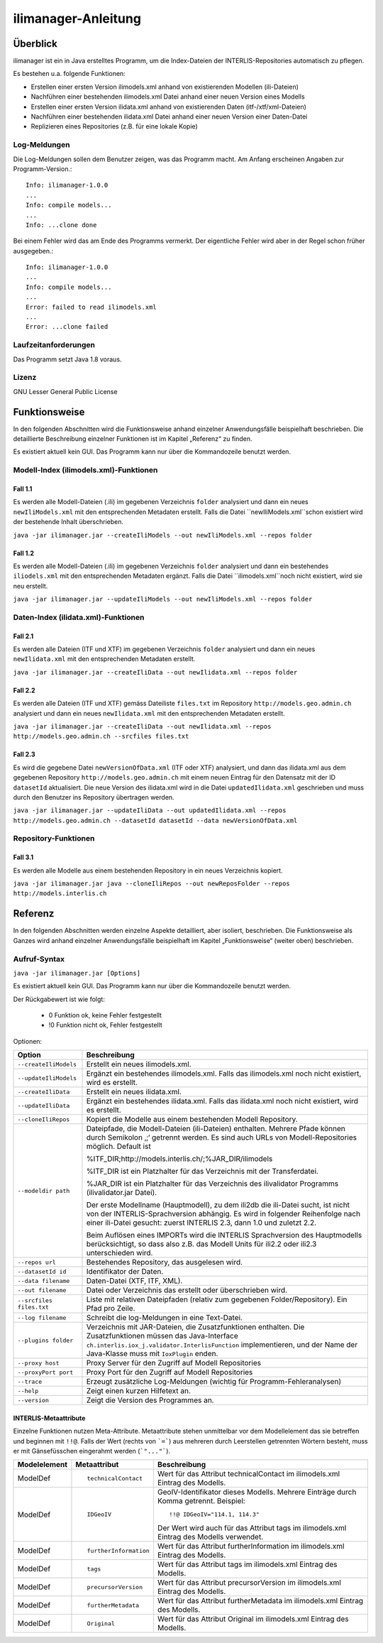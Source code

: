 ======================
ilimanager-Anleitung
======================

Überblick
=========

ilimanager ist ein in Java erstelltes Programm, um die Index-Dateien der
INTERLIS-Repositories automatisch zu pflegen.

Es bestehen u.a. folgende Funktionen:

- Erstellen einer ersten Version ilimodels.xml anhand von existierenden Modellen (ili-Dateien)
- Nachführen einer bestehenden ilimodels.xml Datei anhand einer neuen Version eines Modells
- Erstellen einer ersten Version ilidata.xml anhand von existierenden Daten (itf-/xtf/xml-Dateien)
- Nachführen einer bestehenden ilidata.xml Datei anhand einer neuen Version einer Daten-Datei
- Replizieren eines Repositories (z.B. für eine lokale Kopie)


Log-Meldungen
-------------
Die Log-Meldungen sollen dem Benutzer zeigen, was das Programm macht.
Am Anfang erscheinen Angaben zur Programm-Version.::
	
  Info: ilimanager-1.0.0
  ...
  Info: compile models...
  ...
  Info: ...clone done

Bei einem Fehler wird das am Ende des Programms vermerkt. Der eigentliche 
Fehler wird aber in der Regel schon früher ausgegeben.::
	
  Info: ilimanager-1.0.0
  ...
  Info: compile models...
  ...
  Error: failed to read ilimodels.xml
  ...
  Error: ...clone failed

Laufzeitanforderungen
---------------------

Das Programm setzt Java 1.8 voraus.

Lizenz
------

GNU Lesser General Public License

Funktionsweise
==============

In den folgenden Abschnitten wird die Funktionsweise anhand einzelner
Anwendungsfälle beispielhaft beschrieben. Die detaillierte Beschreibung
einzelner Funktionen ist im Kapitel „Referenz“ zu finden.

Es existiert aktuell kein GUI. 
Das Programm kann nur über die Kommandozeile benutzt werden.

Modell-Index (ilimodels.xml)-Funktionen
---------------------------------------

Fall 1.1
~~~~~~~~

Es werden alle Modell-Dateien (.ili) im gegebenen Verzeichnis ``folder`` analysiert
und dann ein neues ``newIliModels.xml`` mit den entsprechenden Metadaten 
erstellt. Falls die Datei ``newIliModels.xml``schon existiert wird der bestehende Inhalt 
überschrieben.

``java -jar ilimanager.jar --createIliModels --out newIliModels.xml --repos folder``

Fall 1.2
~~~~~~~~

Es werden alle Modell-Dateien (.ili) im gegebenen Verzeichnis ``folder`` analysiert
und dann ein bestehendes ``iliodels.xml`` mit den entsprechenden Metadaten 
ergänzt. Falls die Datei ``ilimodels.xml``noch nicht existiert, wird sie
neu erstellt.

``java -jar ilimanager.jar --updateIliModels --out newIliModels.xml --repos folder``


Daten-Index (ilidata.xml)-Funktionen
------------------------------------

Fall 2.1
~~~~~~~~

Es werden alle Dateien (ITF und XTF) im gegebenen Verzeichnis ``folder`` analysiert
und dann ein neues ``newIlidata.xml`` mit den entsprechenden Metadaten erstellt.

``java -jar ilimanager.jar --createIliData --out newIlidata.xml --repos folder``

Fall 2.2
~~~~~~~~

Es werden alle Dateien (ITF und XTF) gemäss Dateiliste ``files.txt`` 
im Repository ``http://models.geo.admin.ch`` analysiert
und dann ein neues ``newIlidata.xml`` mit den entsprechenden Metadaten erstellt.

``java -jar ilimanager.jar --createIliData --out newIlidata.xml --repos http://models.geo.admin.ch --srcfiles files.txt``

Fall 2.3
~~~~~~~~

Es wird die gegebene Datei ``newVersionOfData.xml`` (ITF oder XTF)
analysiert, und dann das ilidata.xml aus dem gegebenen Repository 
``http://models.geo.admin.ch`` mit einem neuen Eintrag für 
den Datensatz mit der ID ``datasetId`` aktualisiert. Die neue Version des 
ilidata.xml wird in die Datei ``updatedIlidata.xml`` geschrieben und muss
durch den Benutzer ins Repository übertragen werden.

``java -jar ilimanager.jar --updateIliData --out updatedIlidata.xml --repos http://models.geo.admin.ch --datasetId datasetId --data newVersionOfData.xml``

Repository-Funktionen
------------------------------------

Fall 3.1
~~~~~~~~

Es werden alle Modelle aus einem bestehenden Repository in ein neues Verzeichnis 
kopiert.

``java -jar ilimanager.jar java --cloneIliRepos --out newReposFolder --repos http://models.interlis.ch``

Referenz
========

In den folgenden Abschnitten werden einzelne Aspekte detailliert, aber
isoliert, beschrieben. Die Funktionsweise als Ganzes wird anhand
einzelner Anwendungsfälle beispielhaft im Kapitel „Funktionsweise“
(weiter oben) beschrieben.

Aufruf-Syntax
-------------

``java -jar ilimanager.jar [Options]``

Es existiert aktuell kein GUI. 
Das Programm kann nur über die Kommandozeile benutzt werden.

Der Rückgabewert ist wie folgt:

  - 0 Funktion ok, keine Fehler festgestellt
  - !0 Funktion nicht ok, Fehler festgestellt

Optionen:

+---------------------------------------------+----------------------------------------------------------------------------------------------------------------------------------------------------------------------------------------------------------------------------------------------------------------------------------------------------------------------------------------------------------------------------------------------------------------------------------------------------------------------------------------------------------------------------------------+
| Option                                      | Beschreibung                                                                                                                                                                                                                                                                                                                                                                                                                                                                                                                           |
+=============================================+========================================================================================================================================================================================================================================================================================================================================================================================================================================================================================================================================+
| ``--createIliModels``                       | Erstellt ein neues ilimodels.xml.                                                                                                                                                                                                                                                                                                                                                                                                                                                                                                      |
+---------------------------------------------+----------------------------------------------------------------------------------------------------------------------------------------------------------------------------------------------------------------------------------------------------------------------------------------------------------------------------------------------------------------------------------------------------------------------------------------------------------------------------------------------------------------------------------------+
| ``--updateIliModels``                       | Ergänzt ein bestehendes ilimodels.xml. Falls das ilimodels.xml noch nicht existiert, wird es erstellt.                                                                                                                                                                                                                                                                                                                                                                                                                                 |
+---------------------------------------------+----------------------------------------------------------------------------------------------------------------------------------------------------------------------------------------------------------------------------------------------------------------------------------------------------------------------------------------------------------------------------------------------------------------------------------------------------------------------------------------------------------------------------------------+
| ``--createIliData``                         | Erstellt ein neues ilidata.xml.                                                                                                                                                                                                                                                                                                                                                                                                                                                                                                        |
+---------------------------------------------+----------------------------------------------------------------------------------------------------------------------------------------------------------------------------------------------------------------------------------------------------------------------------------------------------------------------------------------------------------------------------------------------------------------------------------------------------------------------------------------------------------------------------------------+
| ``--updateIliData``                         | Ergänzt ein bestehendes ilidata.xml. Falls das ilidata.xml noch nicht existiert, wird es erstellt.                                                                                                                                                                                                                                                                                                                                                                                                                                     |
+---------------------------------------------+----------------------------------------------------------------------------------------------------------------------------------------------------------------------------------------------------------------------------------------------------------------------------------------------------------------------------------------------------------------------------------------------------------------------------------------------------------------------------------------------------------------------------------------+
| ``--cloneIliRepos``                         | Kopiert die Modelle aus einem bestehenden Modell Repository.                                                                                                                                                                                                                                                                                                                                                                                                                                                                           |
+---------------------------------------------+----------------------------------------------------------------------------------------------------------------------------------------------------------------------------------------------------------------------------------------------------------------------------------------------------------------------------------------------------------------------------------------------------------------------------------------------------------------------------------------------------------------------------------------+
| ``--modeldir path``                         | Dateipfade, die Modell-Dateien (ili-Dateien) enthalten. Mehrere Pfade können durch Semikolon ‚;‘ getrennt werden. Es sind auch URLs von Modell-Repositories möglich. Default ist                                                                                                                                                                                                                                                                                                                                                       |
|                                             |                                                                                                                                                                                                                                                                                                                                                                                                                                                                                                                                        |
|                                             | %ITF\_DIR;http://models.interlis.ch/;%JAR\_DIR/ilimodels                                                                                                                                                                                                                                                                                                                                                                                                                                                                               |
|                                             |                                                                                                                                                                                                                                                                                                                                                                                                                                                                                                                                        |
|                                             | %ITF\_DIR ist ein Platzhalter für das Verzeichnis mit der Transferdatei.                                                                                                                                                                                                                                                                                                                                                                                                                                                               |
|                                             |                                                                                                                                                                                                                                                                                                                                                                                                                                                                                                                                        |
|                                             | %JAR\_DIR ist ein Platzhalter für das Verzeichnis des ilivalidator Programms (ilivalidator.jar Datei).                                                                                                                                                                                                                                                                                                                                                                                                                                 |
|                                             |                                                                                                                                                                                                                                                                                                                                                                                                                                                                                                                                        |
|                                             | Der erste Modellname (Hauptmodell), zu dem ili2db die ili-Datei sucht, ist nicht von der INTERLIS-Sprachversion abhängig. Es wird in folgender Reihenfolge nach einer ili-Datei gesucht: zuerst INTERLIS 2.3, dann 1.0 und zuletzt 2.2.                                                                                                                                                                                                                                                                                                |
|                                             |                                                                                                                                                                                                                                                                                                                                                                                                                                                                                                                                        |
|                                             | Beim Auflösen eines IMPORTs wird die INTERLIS Sprachversion des Hauptmodells berücksichtigt, so dass also z.B. das Modell Units für ili2.2 oder ili2.3 unterschieden wird.                                                                                                                                                                                                                                                                                                                                                             |
+---------------------------------------------+----------------------------------------------------------------------------------------------------------------------------------------------------------------------------------------------------------------------------------------------------------------------------------------------------------------------------------------------------------------------------------------------------------------------------------------------------------------------------------------------------------------------------------------+
| ``--repos url``                             | Bestehendes Repository, das ausgelesen wird.                                                                                                                                                                                                                                                                                                                                                                                                                                                                                           |
+---------------------------------------------+----------------------------------------------------------------------------------------------------------------------------------------------------------------------------------------------------------------------------------------------------------------------------------------------------------------------------------------------------------------------------------------------------------------------------------------------------------------------------------------------------------------------------------------+
| ``--datasetId id``                          | Identifikator der Daten.                                                                                                                                                                                                                                                                                                                                                                                                                                                                                                               |
+---------------------------------------------+----------------------------------------------------------------------------------------------------------------------------------------------------------------------------------------------------------------------------------------------------------------------------------------------------------------------------------------------------------------------------------------------------------------------------------------------------------------------------------------------------------------------------------------+
| ``--data filename``                         | Daten-Datei (XTF, ITF, XML).                                                                                                                                                                                                                                                                                                                                                                                                                                                                                                           |
+---------------------------------------------+----------------------------------------------------------------------------------------------------------------------------------------------------------------------------------------------------------------------------------------------------------------------------------------------------------------------------------------------------------------------------------------------------------------------------------------------------------------------------------------------------------------------------------------+
| ``--out filename``                          | Datei oder Verzeichnis das erstellt oder überschrieben wird.                                                                                                                                                                                                                                                                                                                                                                                                                                                                           |
+---------------------------------------------+----------------------------------------------------------------------------------------------------------------------------------------------------------------------------------------------------------------------------------------------------------------------------------------------------------------------------------------------------------------------------------------------------------------------------------------------------------------------------------------------------------------------------------------+
| ``--srcfiles files.txt``                    | Liste mit relativen Dateipfaden (relativ zum gegebenen Folder/Repository). Ein Pfad pro Zeile.                                                                                                                                                                                                                                                                                                                                                                                                                                         |
+---------------------------------------------+----------------------------------------------------------------------------------------------------------------------------------------------------------------------------------------------------------------------------------------------------------------------------------------------------------------------------------------------------------------------------------------------------------------------------------------------------------------------------------------------------------------------------------------+
| ``--log filename``                          | Schreibt die log-Meldungen in eine Text-Datei.                                                                                                                                                                                                                                                                                                                                                                                                                                                                                         |
+---------------------------------------------+----------------------------------------------------------------------------------------------------------------------------------------------------------------------------------------------------------------------------------------------------------------------------------------------------------------------------------------------------------------------------------------------------------------------------------------------------------------------------------------------------------------------------------------+
| ``--plugins folder``                        | Verzeichnis mit JAR-Dateien, die Zusatzfunktionen enthalten. Die Zusatzfunktionen müssen das Java-Interface ``ch.interlis.iox_j.validator.InterlisFunction`` implementieren, und der Name der Java-Klasse muss mit ``IoxPlugin`` enden.                                                                                                                                                                                                                                                                                                |
+---------------------------------------------+----------------------------------------------------------------------------------------------------------------------------------------------------------------------------------------------------------------------------------------------------------------------------------------------------------------------------------------------------------------------------------------------------------------------------------------------------------------------------------------------------------------------------------------+
| ``--proxy host``                            | Proxy Server für den Zugriff auf Modell Repositories                                                                                                                                                                                                                                                                                                                                                                                                                                                                                   |
+---------------------------------------------+----------------------------------------------------------------------------------------------------------------------------------------------------------------------------------------------------------------------------------------------------------------------------------------------------------------------------------------------------------------------------------------------------------------------------------------------------------------------------------------------------------------------------------------+
| ``--proxyPort port``                        | Proxy Port für den Zugriff auf Modell Repositories                                                                                                                                                                                                                                                                                                                                                                                                                                                                                     |
+---------------------------------------------+----------------------------------------------------------------------------------------------------------------------------------------------------------------------------------------------------------------------------------------------------------------------------------------------------------------------------------------------------------------------------------------------------------------------------------------------------------------------------------------------------------------------------------------+
| ``--trace``                                 | Erzeugt zusätzliche Log-Meldungen (wichtig für Programm-Fehleranalysen)                                                                                                                                                                                                                                                                                                                                                                                                                                                                |
+---------------------------------------------+----------------------------------------------------------------------------------------------------------------------------------------------------------------------------------------------------------------------------------------------------------------------------------------------------------------------------------------------------------------------------------------------------------------------------------------------------------------------------------------------------------------------------------------+
| ``--help``                                  | Zeigt einen kurzen Hilfetext an.                                                                                                                                                                                                                                                                                                                                                                                                                                                                                                       |
+---------------------------------------------+----------------------------------------------------------------------------------------------------------------------------------------------------------------------------------------------------------------------------------------------------------------------------------------------------------------------------------------------------------------------------------------------------------------------------------------------------------------------------------------------------------------------------------------+
| ``--version``                               | Zeigt die Version des Programmes an.                                                                                                                                                                                                                                                                                                                                                                                                                                                                                                   |
+---------------------------------------------+----------------------------------------------------------------------------------------------------------------------------------------------------------------------------------------------------------------------------------------------------------------------------------------------------------------------------------------------------------------------------------------------------------------------------------------------------------------------------------------------------------------------------------------+


INTERLIS-Metaattribute
~~~~~~~~~~~~~~~~~~~~~~
Einzelne Funktionen nutzen Meta-Attribute. 
Metaattribute stehen unmittelbar vor dem Modellelement das sie betreffen und beginnen mit ``!!@``.
Falls der Wert (rechts von ```=```) aus mehreren durch Leerstellen getrennten Wörtern besteht, muss er mit Gänsefüsschen eingerahmt werden (```"..."```).

+------------------+---------------------------------------------+-----------------------------------------------------------------------------------+
| Modelelement     | Metaattribut                                | Beschreibung                                                                      |
+==================+=============================================+===================================================================================+
| ModelDef         | ::                                          |  Wert für das Attribut technicalContact im ilimodels.xml Eintrag des Modells.     |
|                  |                                             |                                                                                   |
|                  |  technicalContact                           |                                                                                   |
+------------------+---------------------------------------------+-----------------------------------------------------------------------------------+
| ModelDef         | ::                                          | GeoIV-Identifikator dieses Modells. Mehrere Einträge durch Komma getrennt.        |
|                  |                                             | Beispiel:                                                                         |
|                  |  IDGeoIV                                    |                                                                                   |
|                  |                                             | ::                                                                                |
|                  |                                             |                                                                                   |
|                  |                                             |   !!@ IDGeoIV="114.1, 114.3"                                                      |
|                  |                                             |                                                                                   |
|                  |                                             | Der Wert wird auch für das Attribut tags im ilimodels.xml Eintrag des Modells     |
|                  |                                             | verwendet.                                                                        |
+------------------+---------------------------------------------+-----------------------------------------------------------------------------------+
| ModelDef         | ::                                          |  Wert für das Attribut furtherInformation im ilimodels.xml Eintrag des Modells.   |
|                  |                                             |                                                                                   |
|                  |  furtherInformation                         |                                                                                   |
+------------------+---------------------------------------------+-----------------------------------------------------------------------------------+
| ModelDef         | ::                                          |  Wert für das Attribut tags im ilimodels.xml Eintrag des Modells.                 |
|                  |                                             |                                                                                   |
|                  |  tags                                       |                                                                                   |
+------------------+---------------------------------------------+-----------------------------------------------------------------------------------+
| ModelDef         | ::                                          |  Wert für das Attribut precursorVersion im ilimodels.xml Eintrag des Modells.     |
|                  |                                             |                                                                                   |
|                  |  precursorVersion                           |                                                                                   |
+------------------+---------------------------------------------+-----------------------------------------------------------------------------------+
| ModelDef         | ::                                          |  Wert für das Attribut furtherMetadata im ilimodels.xml Eintrag des Modells.      |
|                  |                                             |                                                                                   |
|                  |  furtherMetadata                            |                                                                                   |
+------------------+---------------------------------------------+-----------------------------------------------------------------------------------+
| ModelDef         | ::                                          |  Wert für das Attribut Original im ilimodels.xml Eintrag des Modells.             |
|                  |                                             |                                                                                   |
|                  |  Original                                   |                                                                                   |
+------------------+---------------------------------------------+-----------------------------------------------------------------------------------+

